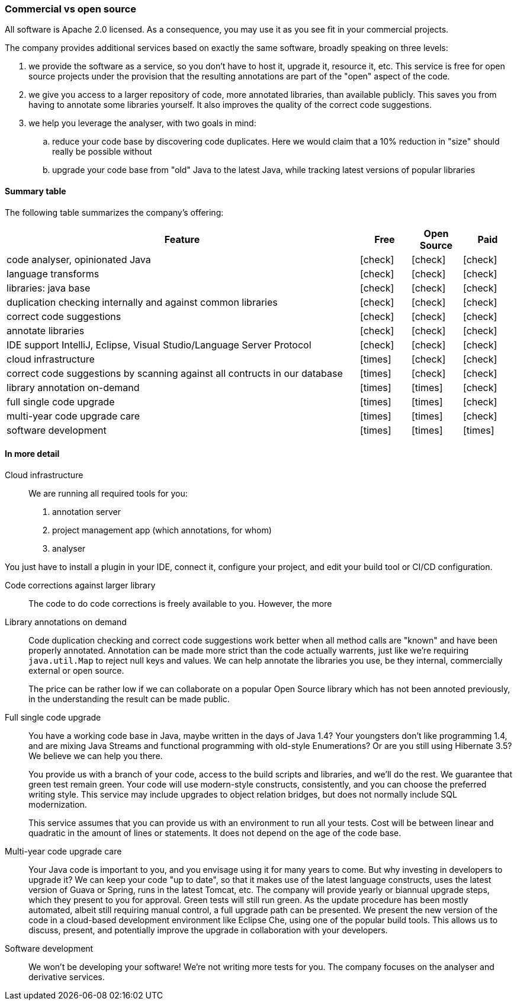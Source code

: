 :icons: font
:y: icon:check[role="green"]
:n: icon:times[role="red"]

=== Commercial vs open source

All software is Apache 2.0 licensed.
As a consequence, you may use it as you see fit in your commercial projects.

The company provides additional services based on exactly the same software, broadly speaking on three levels:

. we provide the software as a service, so you don't have to host it, upgrade it, resource it, etc.
This service is free for open source projects under the provision that the resulting annotations are part of the "open" aspect of the code.

. we give you access to a larger repository of code, more annotated libraries, than available publicly.
This saves you from having to annotate some libraries yourself.
It also improves the quality of the correct code suggestions.

. we help you leverage the analyser, with two goals in mind:
.. reduce your code base by discovering code duplicates.
Here we would claim that a 10% reduction in "size" should really be possible without
.. upgrade your code base from "old" Java to the latest Java, while tracking latest versions of popular libraries

==== Summary table

The following table summarizes the company's offering:

[cols="7,1,1,1",options="header"]
|===

| Feature | Free | Open Source | Paid

| code analyser, opinionated Java | {y} |  {y} | {y}
| language transforms  | {y} |  {y} | {y}
| libraries: java base | {y} |  {y} | {y}
| duplication checking internally and against common libraries | {y} | {y} | {y}
| correct code suggestions      | {y} |  {y} | {y}
| annotate libraries            | {y} |  {y} | {y}
| IDE support IntelliJ, Eclipse, Visual Studio/Language Server Protocol  | {y} |  {y} | {y}

| cloud infrastructure          | {n} | {y} | {y}
| correct code suggestions by scanning against all contructs in our database  | {n} | {y} | {y}
| library annotation on-demand  | {n} | {n} | {y}
| full single code upgrade      | {n} | {n} | {y}
| multi-year code upgrade care  | {n} | {n} | {y}
| software development | {n}| {n}| {n}
|===

==== In more detail

Cloud infrastructure::
We are running all required tools for you:
. annotation server
. project management app (which annotations, for whom)
. analyser

You just have to install a plugin in your IDE, connect it, configure your project, and edit your build tool or CI/CD configuration.

Code corrections against larger library::
The code to do code corrections is freely available to you.
However, the more 

Library annotations on demand::
Code duplication checking and correct code suggestions work better when all method calls are "known" and have been properly annotated.
Annotation can be made more strict than the code actually warrents, just like we're requiring `java.util.Map` to reject null keys and values.
We can help annotate the libraries you use, be they internal, commercially external or open source.
+
The price can be rather low if we can collaborate on a popular Open Source library which has not been annoted previously, in the understanding the result can be made public.

Full single code upgrade:: You have a working code base in Java, maybe written in the days of Java 1.4? Your youngsters don't like programming 1.4, and are mixing Java Streams and functional programming with old-style Enumerations?
Or are you still using Hibernate 3.5? We believe we can help you there.
+
You provide us with a branch of your code, access to the build scripts and libraries, and we'll do the rest.
We guarantee that green test remain green.
Your code will use modern-style constructs, consistently, and you can choose the preferred writing style.
This service may include upgrades to object relation bridges, but does not normally include SQL modernization.
+
This service assumes that you can provide us with an environment to run all your tests.
Cost will be between linear and quadratic in the amount of lines or statements.
It does not depend on the age of the code base.

Multi-year code upgrade care:: Your Java code is important to you, and you envisage using it for many years to come.
But why investing in developers to upgrade it?
We can keep your code "up to date", so that it makes use of the latest language constructs, uses the latest version of Guava or Spring, runs in the latest Tomcat, etc.
The company will provide yearly or biannual upgrade steps, which they present to you for approval.
Green tests will still run green.
As the update procedure has been mostly automated, albeit still requiring manual control, a full upgrade path can be presented.
We present the new version of the code in a cloud-based development environment like Eclipse Che, using one of the popular build tools.
This allows us to discuss, present, and potentially improve the upgrade in collaboration with your developers.

Software development:: We won't be developing your software!
We're not writing more tests for you.
The company focuses on the analyser and derivative services.
